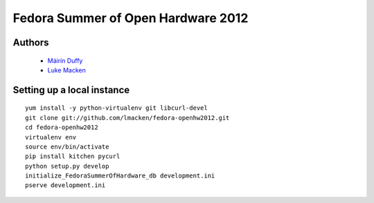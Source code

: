 Fedora Summer of Open Hardware 2012
===================================

Authors
-------

 * `Máirín Duffy <http://blog.linuxgrrl.com>`_
 * `Luke Macken <http://lewk.org>`_

Setting up a local instance
---------------------------

::

   yum install -y python-virtualenv git libcurl-devel
   git clone git://github.com/lmacken/fedora-openhw2012.git
   cd fedora-openhw2012
   virtualenv env
   source env/bin/activate
   pip install kitchen pycurl
   python setup.py develop
   initialize_FedoraSummerOfHardware_db development.ini
   pserve development.ini
